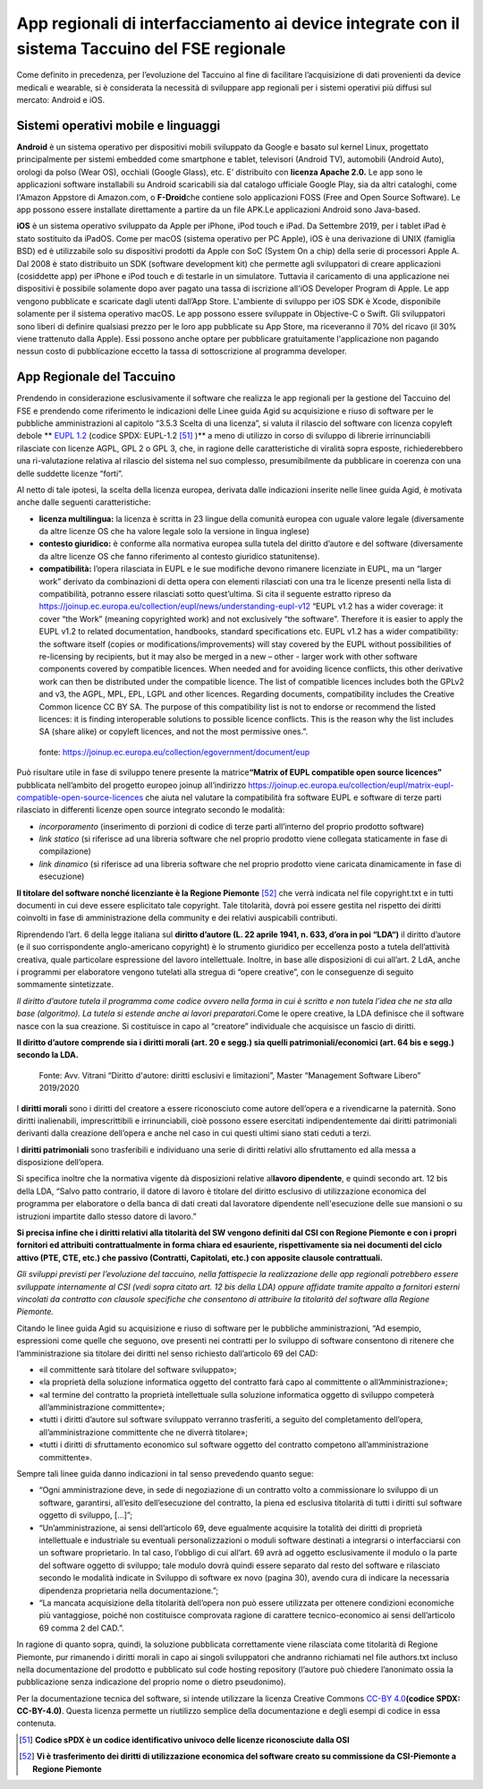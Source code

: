 App regionali di interfacciamento ai device integrate con il sistema Taccuino del FSE regionale
==================================================================================================================

Come definito in precedenza, per l’evoluzione del Taccuino al fine di
facilitare l’acquisizione di dati provenienti da device medicali e
wearable, si è considerata la necessità di sviluppare app regionali per
i sistemi operativi più diffusi sul mercato: Android e iOS.

Sistemi operativi mobile e linguaggi
-------------------------------------------

**Android** è un sistema operativo per dispositivi mobili sviluppato da
Google e basato sul kernel Linux, progettato principalmente per sistemi
embedded come smartphone e tablet, televisori (Android TV), automobili
(Android Auto), orologi da polso (Wear OS), occhiali (Google Glass),
etc. 
E’ distribuito con **licenza Apache 2.0.**
Le app sono le applicazioni software installabili su Android scaricabili
sia dal catalogo ufficiale Google Play, sia da altri cataloghi, come
l'Amazon Appstore di Amazon.com, o **F-Droid**\ che contiene solo
applicazioni FOSS (Free and Open Source Software). Le app possono essere
installate direttamente a partire da un file APK.\ 
Le applicazioni Android sono Java-based.

**iOS** è un sistema operativo sviluppato da Apple per iPhone, iPod
touch e iPad. Da Settembre 2019, per i tablet iPad è stato sostituito da
iPadOS.
Come per macOS (sistema operativo per PC Apple), iOS è una derivazione
di UNIX (famiglia BSD) ed è utilizzabile solo su dispositivi prodotti da
Apple con SoC (System On a chip) della serie di processori Apple A.
Dal 2008 è stato distribuito un SDK (software development kit) che
permette agli sviluppatori di creare applicazioni (cosiddette app) per
iPhone e iPod touch e di testarle in un simulatore. Tuttavia il
caricamento di una applicazione nei dispositivi è possibile solamente
dopo aver pagato una tassa di iscrizione all'iOS Developer Program di
Apple. Le app vengono pubblicate e scaricate dagli utenti dall’App
Store.
L'ambiente di sviluppo per iOS SDK è Xcode, disponibile solamente per il
sistema operativo macOS. Le app possono essere sviluppate in Objective-C
o Swift. 
Gli sviluppatori sono liberi di definire qualsiasi prezzo per le loro
app pubblicate su App Store, ma riceveranno il 70% del ricavo (il 30%
viene trattenuto dalla Apple). Essi possono anche optare per pubblicare
gratuitamente l'applicazione non pagando nessun costo di pubblicazione
eccetto la tassa di sottoscrizione al programma developer.

App Regionale del Taccuino
----------------------------------

Prendendo in considerazione esclusivamente il software che realizza le
app regionali per la gestione del Taccuino del FSE e prendendo come
riferimento le indicazioni delle Linee guida Agid su acquisizione e
riuso di software per le pubbliche amministrazioni al capitolo “3.5.3
Scelta di una licenza”, si valuta il rilascio del software con licenza
copyleft debole ** `EUPL 1.2 <https://spdx.org/licenses/EUPL-1.2.html>`__ (codice SPDX: EUPL-1.2 [51]_ )** a meno di utilizzo in corso di
sviluppo di librerie irrinunciabili rilasciate con licenze AGPL, GPL 2 o
GPL 3, che, in ragione delle caratteristiche di viralità sopra esposte,
richiederebbero una ri-valutazione relativa al rilascio del sistema nel
suo complesso, presumibilmente da pubblicare in coerenza con una delle
suddette licenze “forti”.

Al netto di tale ipotesi, la scelta della licenza europea, derivata
dalle indicazioni inserite nelle linee guida Agid, è motivata anche
dalle seguenti caratteristiche:

-  **licenza multilingua:** la licenza è scritta in 23 lingue della
   comunità europea con uguale valore legale (diversamente da altre
   licenze OS che ha valore legale solo la versione in lingua inglese)

-  **contesto giuridico:** è conforme alla normativa europea sulla
   tutela del diritto d’autore e del software (diversamente da altre
   licenze OS che fanno riferimento al contesto giuridico statunitense).

-  **compatibilità:** l’opera rilasciata in EUPL e le sue modifiche
   devono rimanere licenziate in EUPL, ma un “larger work” derivato da
   combinazioni di detta opera con elementi rilasciati con una tra le
   licenze presenti nella lista di compatibilità, potranno essere
   rilasciati sotto quest’ultima. Si cita il seguente estratto ripreso
   da
   https://joinup.ec.europa.eu/collection/eupl/news/understanding-eupl-v12
   “EUPL v1.2 has a wider coverage: it cover “the Work” (meaning
   copyrighted work) and not exclusively “the software”. Therefore it is
   easier to apply the EUPL v1.2 to related documentation, handbooks,
   standard specifications etc. EUPL v1.2 has a wider compatibility: the
   software itself (copies or modifications/improvements) will stay
   covered by the EUPL without possibilities of re-licensing by
   recipients, but it may also be merged in a new – other - larger work
   with other software components covered by compatible licences. When
   needed and for avoiding licence conflicts, this other derivative work
   can then be distributed under the compatible licence. The list of
   compatible licences includes both the GPLv2 and v3, the AGPL, MPL,
   EPL, LGPL and other licences. Regarding documents, compatibility
   includes the Creative Common licence CC BY SA. The purpose of this
   compatibility list is not to endorse or recommend the listed
   licences: it is finding interoperable solutions to possible licence
   conflicts. This is the reason why the list includes SA (share alike)
   or copyleft licences, and not the most permissive ones.”.

.. |image73| figure:: /immagini/10000201000002C10000031CB83DE4010C4D129A.png
   :scale: 50 % 
   :alt: fonte: `https://joinup.ec.europa.eu/collection/egovernment/document/eup <https://joinup.ec.europa.eu/collection/egovernment/document/eupl>`__

   fonte: `https://joinup.ec.europa.eu/collection/egovernment/document/eup <https://joinup.ec.europa.eu/collection/egovernment/document/eupl>`__


Può risultare utile in fase di sviluppo tenere presente la
matrice\ **“Matrix of EUPL compatible open source licences”** pubblicata
nell’ambito del progetto europeo joinup all’indirizzo
https://joinup.ec.europa.eu/collection/eupl/matrix-eupl-compatible-open-source-licences
che aiuta nel valutare la compatibilità fra software EUPL e software di
terze parti rilasciato in differenti licenze open source integrato
secondo le modalità:

-  *incorporamento* (inserimento di porzioni di codice di terze parti
   all’interno del proprio prodotto software)

-  *link statico* (si riferisce ad una libreria software che nel proprio
   prodotto viene collegata staticamente in fase di compilazione)

-  *link dinamico* (si riferisce ad una libreria software che nel
   proprio prodotto viene caricata dinamicamente in fase di esecuzione)

**Il titolare del software nonché licenziante è la Regione
Piemonte** [52]_ che verrà indicata nel file copyright.txt e in
tutti documenti in cui deve essere esplicitato tale copyright. Tale
titolarità, dovrà poi essere gestita nel rispetto dei diritti coinvolti
in fase di amministrazione della community e dei relativi auspicabili
contributi.

Riprendendo l’art. 6 della legge italiana sul **diritto d’autore (L. 22
aprile 1941, n. 633, d’ora in poi “LDA“)** il diritto d’autore (e il suo
corrispondente anglo-americano copyright) è lo strumento giuridico per
eccellenza posto a tutela dell’attività creativa, quale particolare
espressione del lavoro intellettuale. Inoltre, in base alle disposizioni
di cui all’art. 2 LdA, anche i programmi per elaboratore vengono
tutelati alla stregua di “opere creative”, con le conseguenze di seguito
sommamente sintetizzate.

*Il diritto d’autore tutela il programma come codice ovvero nella forma
in cui è scritto e non tutela l’idea che ne sta alla base (algoritmo).
La tutela si estende anche ai lavori preparatori.*\ Come le opere
creative, la LDA definisce che il software nasce con la sua creazione.
Si costituisce in capo al “creatore” individuale che acquisisce un
fascio di diritti.

**Il diritto d’autore comprende sia i diritti morali (art. 20 e segg.)
sia quelli patrimoniali/economici (art. 64 bis e segg.) secondo la
LDA.**

.. |image74| figure:: /immagini/10000201000003CD00000202EAA0270ADB2D4E8E.png
   :scale: 50 % 
   :alt: Fonte: Avv. Vitrani “Diritto d'autore: diritti esclusivi e limitazioni”, Master “Management Software Libero” 2019/2020

   Fonte: Avv. Vitrani “Diritto d'autore: diritti esclusivi e limitazioni”, Master “Management Software Libero” 2019/2020


I **diritti morali** sono i diritti del creatore a essere riconosciuto
come autore dell’opera e a rivendicarne la paternità. Sono diritti
inalienabili, imprescrittibili e irrinunciabili, cioè possono essere
esercitati indipendentemente dai diritti patrimoniali derivanti dalla
creazione dell’opera e anche nel caso in cui questi ultimi siano stati
ceduti a terzi.

I **diritti patrimoniali** sono trasferibili e individuano una serie di
diritti relativi allo sfruttamento ed alla messa a disposizione
dell’opera.

Si specifica inoltre che la normativa vigente dà disposizioni relative
al\ **lavoro dipendente**, e quindi secondo art. 12 bis della LDA,
“Salvo patto contrario, il datore di lavoro è titolare del diritto
esclusivo di utilizzazione economica del programma per elaboratore o
della banca di dati creati dal lavoratore dipendente nell'esecuzione
delle sue mansioni o su istruzioni impartite dallo stesso datore di
lavoro.”

**Si precisa infine che i diritti relativi alla titolarità del SW
vengono definiti dal CSI con Regione Piemonte e con i propri fornitori
ed attribuiti contrattualmente in forma chiara ed esauriente,
rispettivamente sia nei documenti del ciclo attivo (PTE, CTE, etc.) che
passivo (Contratti, Capitolati, etc.) con apposite clausole
contrattuali.**

*Gli sviluppi previsti per l’evoluzione del taccuino, nella fattispecie
la realizzazione delle app regionali potrebbero essere sviluppate
internamente al CSI (vedi sopra citato art. 12 bis della LDA) oppure
affidate tramite appalto a fornitori esterni vincolati da contratto con
clausole specifiche che consentono di attribuire la titolarità del
software alla Regione Piemonte.*

Citando le linee guida Agid su acquisizione e riuso di software per le
pubbliche amministrazioni, “Ad esempio, espressioni come quelle che
seguono, ove presenti nei contratti per lo sviluppo di software
consentono di ritenere che l’amministrazione sia titolare dei diritti
nel senso richiesto dall’articolo 69 del CAD:

-  «il committente sarà titolare del software sviluppato»;

-  «la proprietà della soluzione informatica oggetto del contratto farà
   capo al committente o all’Amministrazione»;

-  «al termine del contratto la proprietà intellettuale sulla soluzione
   informatica oggetto di sviluppo competerà all’amministrazione
   committente»;

-  «tutti i diritti d’autore sul software sviluppato verranno
   trasferiti, a seguito del completamento dell’opera,
   all’amministrazione committente che ne diverrà titolare»;

-  «tutti i diritti di sfruttamento economico sul software oggetto del
   contratto competono all’amministrazione committente».

Sempre tali linee guida danno indicazioni in tal senso prevedendo quanto
segue:

-  “Ogni amministrazione deve, in sede di negoziazione di un contratto
   volto a commissionare lo sviluppo di un software, garantirsi,
   all’esito dell’esecuzione del contratto, la piena ed esclusiva
   titolarità di tutti i diritti sul software oggetto di sviluppo,
   [...]”;

-  “Un’amministrazione, ai sensi dell’articolo 69, deve egualmente
   acquisire la totalità dei diritti di proprietà intellettuale e
   industriale su eventuali personalizzazioni o moduli software
   destinati a integrarsi o interfacciarsi con un software proprietario.
   In tal caso, l’obbligo di cui all’art. 69 avrà ad oggetto
   esclusivamente il modulo o la parte del software oggetto di sviluppo;
   tale modulo dovrà quindi essere separato dal resto del software e
   rilasciato secondo le modalità indicate in Sviluppo di software ex
   novo (pagina 30), avendo cura di indicare la necessaria dipendenza
   proprietaria nella documentazione.”;

-  “La mancata acquisizione della titolarità dell’opera non può essere
   utilizzata per ottenere condizioni economiche più vantaggiose, poiché
   non costituisce comprovata ragione di carattere tecnico-economico ai
   sensi dell’articolo 69 comma 2 del CAD.”.

In ragione di quanto sopra, quindi, la soluzione pubblicata
correttamente viene rilasciata come titolarità di Regione Piemonte, pur
rimanendo i diritti morali in capo ai singoli sviluppatori che andranno
richiamati nel file authors.txt incluso nella documentazione del
prodotto e pubblicato sul code hosting repository (l’autore può chiedere
l’anonimato ossia la pubblicazione senza indicazione del proprio nome o
dietro pseudonimo).

Per la documentazione tecnica del software, si intende utilizzare la
licenza Creative Commons `CC-BY 4.0 <https://spdx.org/licenses/CC-BY-4.0.html>`__\ **(codice SPDX: CC-BY-4.0)**. Questa licenza permette un riutilizzo semplice della
documentazione e degli esempi di codice in essa contenuta.

.. [51] **Codice sPDX è un codice identificativo univoco delle licenze riconosciute dalla OSI**

.. [52] **Vi è trasferimento dei diritti di utilizzazione economica del software creato su commissione da CSI-Piemonte a Regione Piemonte**
